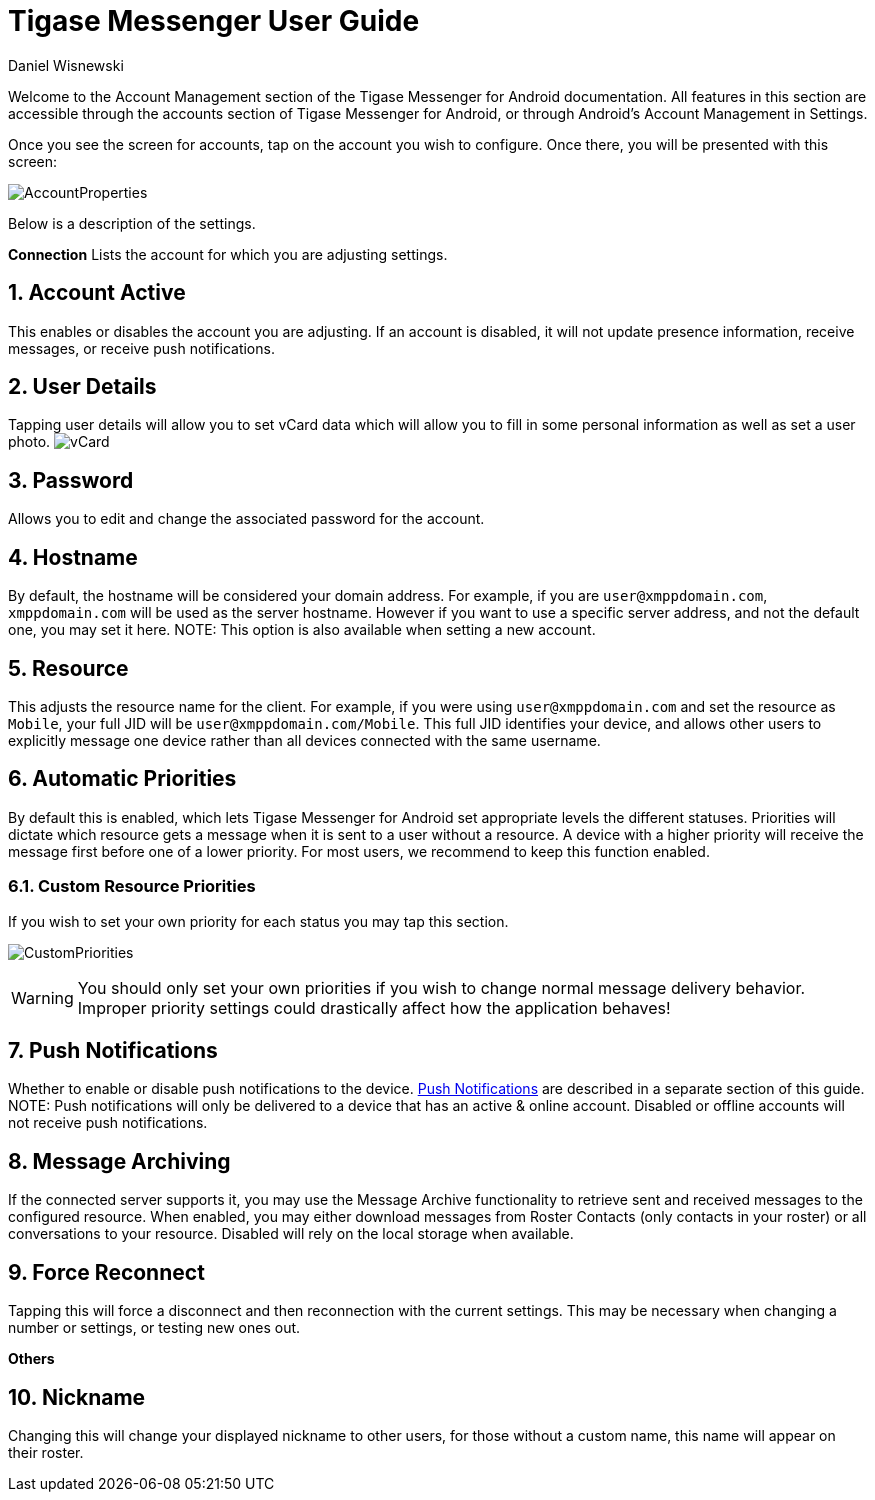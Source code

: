 [[accountManagement]]
= Tigase Messenger User Guide
:author: Daniel Wisnewski
:version: v2.0, November 2017

:toc:
:numbered:
:website: http://tigase.net

Welcome to the Account Management section of the Tigase Messenger for Android documentation.
All features in this section are accessible through the accounts section of Tigase Messenger for Android, or through Android's Account Management in Settings.

Once you see the screen for accounts, tap on the account you wish to configure.  Once there, you will be presented with this screen:

image:images/AccountProperties.png[]

Below is a description of the settings.

*Connection*
Lists the account for which you are adjusting settings.

== Account Active
This enables or disables the account you are adjusting.  If an account is disabled, it will not update presence information, receive messages, or receive push notifications.

== User Details
Tapping user details will allow you to set vCard data which will allow you to fill in some personal information as well as set a user photo.
image:images/vCard.png[]

== Password
Allows you to edit and change the associated password for the account.

== Hostname
By default, the hostname will be considered your domain address.  For example, if you are `user@xmppdomain.com`, `xmppdomain.com` will be used as the server hostname.
However if you want to use a specific server address, and not the default one, you may set it here.
NOTE: This option is also available when setting a new account.

== Resource
This adjusts the resource name for the client.  For example, if you were using `user@xmppdomain.com` and set the resource as `Mobile`, your full JID will be `user@xmppdomain.com/Mobile`.
This full JID identifies your device, and allows other users to explicitly message one device rather than all devices connected with the same username.

== Automatic Priorities
By default this is enabled, which lets Tigase Messenger for Android set appropriate levels the different statuses.  Priorities will dictate which resource gets a message when it is sent to a user without a resource.  A device with a higher priority will receive the message first before one of a lower priority.
For most users, we recommend to keep this function enabled.

=== Custom Resource Priorities
If you wish to set your own priority for each status you may tap this section.

image:images/CustomPriorities.png[]

WARNING: You should only set your own priorities if you wish to change normal message delivery behavior.  Improper priority settings could drastically affect how the application behaves!

== Push Notifications
Whether to enable or disable push notifications to the device.  xref:tmPush[Push Notifications] are described in a separate section of this guide.
NOTE: Push notifications will only be delivered to a device that has an active & online account.  Disabled or offline accounts will not receive push notifications.

== Message Archiving
If the connected server supports it, you may use the Message Archive functionality to retrieve sent and received messages to the configured resource.  When enabled, you may either download messages from Roster Contacts (only contacts in your roster) or all conversations to your resource.
Disabled will rely on the local storage when available.

== Force Reconnect
Tapping this will force a disconnect and then reconnection with the current settings.  This may be necessary when changing a number or settings, or testing new ones out.

*Others*

== Nickname
Changing this will change your displayed nickname to other users, for those without a custom name, this name will appear on their roster.
